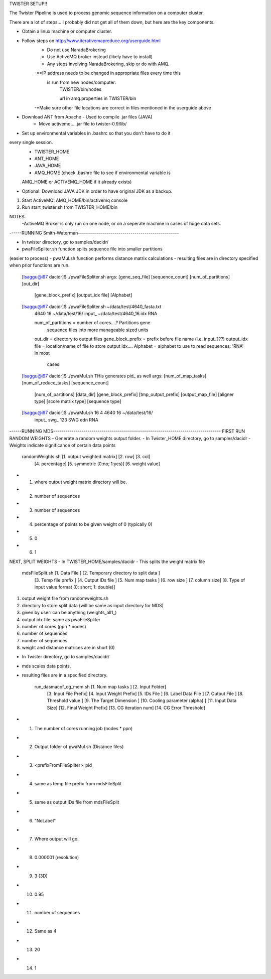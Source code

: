 TWISTER SETUP!!

The Twister Pipeline is used to process genomic sequence information on a 
computer cluster.

There are a lot of steps... I probably did not get all of them down, but here
are the key components.


- Obtain a linux machine or computer cluster. 

- Follow steps on http://www.iterativemapreduce.org/userguide.html
	- Do not use NaradaBrokering
	- Use ActiveMQ broker instead (likely have to install)
	- Any steps involving NaradaBrokering, skip or do with AMQ.

	-**IP address needs to be changed in appropriate files every time this
	 is run from new nodes/computer: 
		TWISTER/bin/nodes
		
		url in amq.properties in TWISTER/bin

	-*Make sure other file locations are correct in files mentioned in the
	userguide above

- Download ANT from Apache - Used to compile .jar files (JAVA)
	- Move activemq.....jar file to twister-0.9/lib/

- Set up environmental variables in .bashrc so that you don't have to do it 
every single session.
	- TWISTER_HOME
	- ANT_HOME
	- JAVA_HOME
	- AMQ_HOME (check .bashrc file to see if environmental variable is 
	AMQ_HOME or ACTIVEMQ_HOME if it already exists)

- Optional: Download JAVA JDK in order to have original JDK as a backup.

1. Start ActiveMQ: AMQ_HOME/bin/activemq console
2. Run start_twister.sh from TWISTER_HOME/bin


NOTES:
	-ActiveMQ Broker is only run on one node, or on a seperate machine in 
	cases of huge data sets.


------RUNNING Smith-Waterman--------------------------------------------------

- In twister directory, go to samples/dacidr/
- pwaFileSpliter.sh function splits sequence file into smaller partitions 
(easier to process)
- pwaMul.sh function performs distance matrix calculations
- resulting files are in directory specified when prior functions are run.


	[lsaggu@i97 dacidr]$ ./pwaFileSpliter.sh
	args:  [gene_seq_file] [sequence_count] [num_of_partitions] [out_dir]
		[gene_block_prefix] [output_idx file] [Alphabet]
	
	[lsaggu@i97 dacidr]$ ./pwaFileSpliter.sh ~/data/test/4640_fasta.txt 
		4640 16 ~/data/test/16/ input_ ~/data/test/4640_16.idx RNA
		
		num_of_partitions = number of cores....?  Partitions gene 
			sequence files into more manageable sized units
		out_dir = directory to output files
		gene_block_prefix = prefix before file name (i.e. input_???)
		output_idx file = location/name of file to store output idx....
		Alphabet = alphabet to use to read sequences: 'RNA' in most 
			cases.
		


	[lsaggu@i97 dacidr]$ ./pwaMul.sh
	THis generates pid_ as well
	args:  [num_of_map_tasks] [num_of_reduce_tasks] [sequence_count] 
		[num_of_partitions] [data_dir] [gene_block_prefix] 
		[tmp_output_prefix] [output_map_file] [aligner type]
		[score matrix type] [sequence type]
	
	[lsaggu@i97 dacidr]$ ./pwaMul.sh 16 4 4640 16 ~/data/test/16/ 
		input_ swg_ 123 SWG edn RNA



------RUNNING MDS-----------------------------------------------------------------------------------
FIRST RUN RANDOM WEIGHTS
- Generate a random weights output folder.
- In Twister_HOME directory, go to samples/dacidr
- Weights indicate significance of certain data points

	randomWeights.sh [1. output weighted matrix] [2. row] [3. col] 
		[4. percentage] [5. symmetric (0:no; 1:yes)] [6. weight value]

- 1. where output weight matrix directory will be.
- 2. number of sequences
- 3. number of sequences
- 4. percentage of points to be given weight of 0 (typically 0)
- 5. 0
- 6. 1


NEXT, SPLIT WEIGHTS
- In TWISTER_HOME/samples/dacidr
- This splits the weight matrix file

	mdsFileSplit.sh [1. Data File ] [2. Temporary directory to split data ]
			[3. Temp file prefix ] [4. Output IDs file ] 
			[5. Num map tasks ] [6. row size ] [7. column size] 
			[8. Type of input value format (0: short; 1: double)]

1. output weight file from randomweights.sh
2. directory to store split data (will be same as input directory for MDS)
3. given by user: can be anything (weights_all1_)
4. output idx file: same as pwaFileSpliter
5. number of cores (ppn * nodes)
6. number of sequences
7. number of sequences
8. weight and distance matrices are in short (0)


- In Twister directory, go to samples/dacidr/
- mds scales data points.
- resulting files are in a specified directory.

	run_dasmacof_cg_mem.sh [1. Num map tasks ] [2. Input Folder] 
				[3. Input File Prefix] 
				[4. Input Weight Prefix] [5. IDs File ] 
				[6. Label Data File ] [7. Output File ] 
				[8. Threshold value ] 
				[9. The Target Dimension ] 
				[10. Cooling parameter (alpha) ] 
				[11. Input Data Size] 
				[12. Final Weight Prefix] 
				[13. CG iteration num] 
				[14. CG Error Threshold]

- 1. The number of cores running job (nodes * ppn)
- 2. Output folder of pwaMul.sh (Distance files)
- 3. <prefixFromFileSpliter>_pid_
- 4. same as temp file prefix from mdsFileSplit
- 5. same as output IDs file from mdsFileSplit
- 6. "NoLabel"
- 7. Where output will go.
- 8. 0.000001 (resolution)
- 9. 3 (3D)
- 10. 0.95
- 11. number of sequences
- 12. Same as 4
- 13. 20
- 14. 1 

